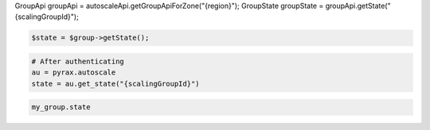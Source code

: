 .. code-block:: csharp

.. code-block:: java
GroupApi groupApi = autoscaleApi.getGroupApiForZone("{region}");
GroupState groupState = groupApi.getState("{scalingGroupId}");

.. code-block:: javascript

.. code-block:: php

    $state = $group->getState();

.. code-block:: python

    # After authenticating
    au = pyrax.autoscale
    state = au.get_state("{scalingGroupId}")

.. code-block:: ruby

  my_group.state

.. code-sample:: sh

  $ curl -X GET -H "X-Auth-Token: $TOKEN" \
    -H "Accept: application/json" \
    $ENDPOINT/groups/{groupId}/state | python -m json.tool